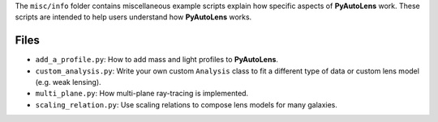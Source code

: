 The ``misc/info`` folder contains miscellaneous example scripts explain how specific aspects of **PyAutoLens** work.
These scripts are intended to help users understand how **PyAutoLens** works.

Files
-----

- ``add_a_profile.py``: How to add mass and light profiles to **PyAutoLens**.
- ``custom_analysis.py``: Write your own custom ``Analysis`` class to fit a different type of data or custom lens model (e.g. weak lensing).
- ``multi_plane.py``: How multi-plane ray-tracing is implemented.
- ``scaling_relation.py``: Use scaling relations to compose lens models for many galaxies.